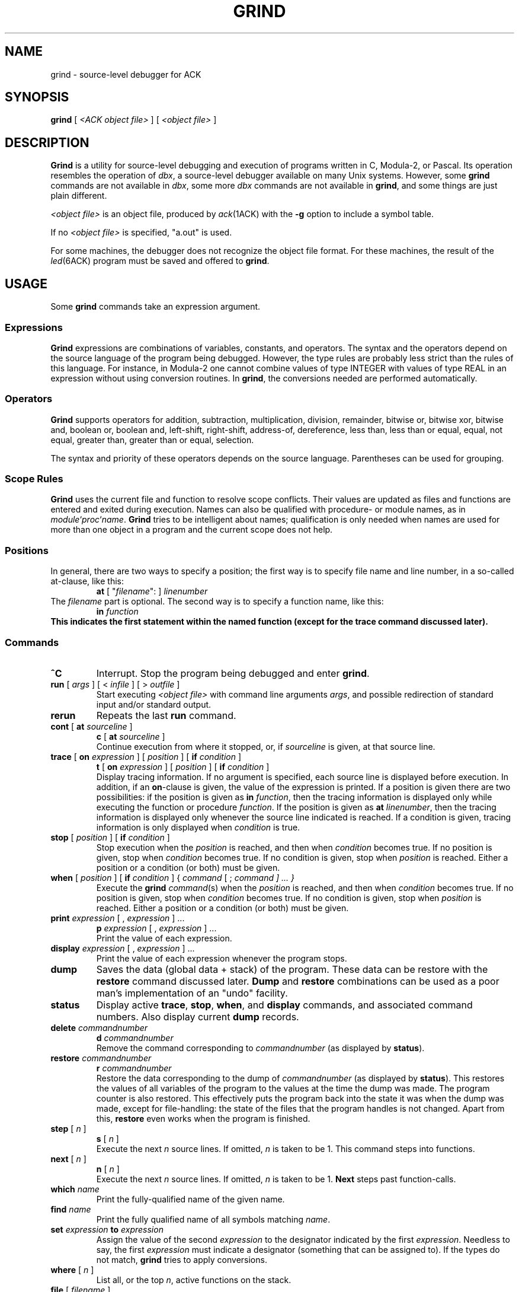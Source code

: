 .\" $Header$
.TH GRIND 1ACK
.SH NAME
grind \- source-level debugger for ACK
.SH SYNOPSIS
.B grind
[
.I <ACK object file>
]
[
.I <object file>
]
.SH DESCRIPTION
.B Grind
is a utility for source-level debugging and execution of
programs written in C, Modula-2, or Pascal.
Its operation resembles the operation of 
.IR dbx ,
a source-level debugger
available on many Unix systems. However, some
.B grind
commands are not available in
.IR dbx ,
some more
.I dbx
commands are not available in
.BR grind ,
and some things are just plain different.
.LP
.I <object file>
is an object file, produced by
.IR ack (1ACK)
with the
.B \-g
option to include a symbol table.
.LP
If no
.I <object file>
is specified, "a.out" is used.
.LP
For some machines, the debugger does not recognize the object file
format. For these machines, the result of the
.IR led (6ACK)
program must be saved and offered to
.BR grind .
.SH USAGE
Some
.B grind
commands take an expression argument.
.SS Expressions
.B Grind
expressions are combinations of variables, constants, and operators.
The syntax and the operators depend on the source language of the program
being debugged. However, the type rules are probably less strict than the
rules of this language. For instance, in Modula-2 one cannot combine
values of type INTEGER with values of type REAL in an expression without
using conversion routines. In
.BR grind ,
the conversions needed are performed automatically.
.SS Operators
.LP
.B Grind
supports operators for addition, subtraction, multiplication, division,
remainder, bitwise or, bitwise xor, bitwise and, boolean or,
boolean and, left-shift, right-shift, address-of, dereference, less than,
less than or equal, equal, not equal, greater than, greater than or equal,
selection.
.LP
The syntax and priority of these operators depends on the source language.
Parentheses can be used for grouping.
.SS "Scope Rules"
.LP
.B Grind
uses the current file and function to resolve scope conflicts.
Their values are updated as files and functions are entered and exited
during execution.
Names can also be qualified with procedure- or module names, as in
\fImodule\fP`\fIproc\fP`\fIname\fP.
.B Grind
tries to be intelligent about names; qualification is only needed when
names are used for more than one object in a program and the current scope
does not help.
.SS "Positions"
In general, there are two ways to specify a position; the first way is
to specify file name and line number, in a so-called at-clause, like this:
.RS
\fBat\fP [ "\fIfilename\fP": ] \fIlinenumber\fP
.RE
The
.I filename
part is optional.
The second way is to specify a function name, like this:
.RS
\fBin \fIfunction\fP
.RE
This indicates the first statement within the named function (except for
the trace command discussed later).
.SS "Commands"
.TP
.B ^C
Interrupt.  Stop the program being debugged and enter
.BR grind .
.TP
\fBrun\fP [ \fIargs\fP ] [ < \fIinfile\fP ] [ > \fIoutfile\fP ]
Start executing
.I <object file>
with command line arguments
.IR args ,
and possible redirection of standard input and/or standard output.
.TP
.B rerun
Repeats the last
.B run
command.
.TP
\fBcont\fP [ \fBat\fP \fIsourceline\fP ]
.ti -0.5i
\fBc\fP [ \fBat\fP \fIsourceline\fP ]
.br
Continue execution from where it stopped, or, if \fIsourceline\fP is
given, at that source line.
.TP
\fBtrace\fP [ \fBon\fP \fIexpression\fP ] [ \fIposition\fP ] [ \fBif\fP \fIcondition\fP ]
.ti -0.5i
\fBt\fP [ \fBon\fP \fIexpression\fP ] [ \fIposition\fP ] [ \fBif\fP \fIcondition\fP ]
.br
Display tracing information.
If no argument is specified, each source line is displayed before
execution.
In addition, if an \fBon\fP-clause is given, the value of the expression
is printed.
If a position is given there are two possibilities: if the position is
given as \fBin\fP \fIfunction\fP, then the tracing information is
displayed only while executing the function or
procedure
.IR function .
If the position is given as \fBat\fP \fIlinenumber\fP,
then the tracing information is displayed only whenever the source line
indicated is reached.
If a condition is given, tracing information is only displayed when
.I condition
is true.
.TP
\fBstop\fP [ \fIposition\fP ] [ \fBif\fP \fIcondition\fP ]
Stop execution when the
.I position
is reached, and then when
.I condition
becomes true.
If no position is given, stop when
.I condition
becomes true.
If no condition is given, stop when
.I position
is reached.
Either a position or a condition (or both) must be given.
.TP
\fBwhen\fP [ \fIposition\fP ] [ \fBif\fP \fIcondition\fP ] { \fIcommand\fP [ ; \fIcommand ] ... }
Execute the
.B grind
.IR command (s)
when the
.I position
is reached, and then when
.I condition
becomes true.
If no position is given, stop when
.I condition
becomes true.
If no condition is given, stop when
.I position
is reached.
Either a position or a condition (or both) must be given.
.TP
\fBprint\fP \fIexpression\fP [ , \fIexpression\fP ] ...
.ti -0.5i
\fBp\fP \fIexpression\fP [ , \fIexpression\fP ] ...
.br
Print the value of each expression.
.TP
\fBdisplay\fP \fIexpression\fP [ , \fIexpression\fP ] ...
Print the value of each expression whenever the program stops.
.TP
.B dump
Saves the data (global data + stack) of the program. These data can
be restore with the
.B restore
command discussed later.
.B Dump
and
.B restore
combinations can be used as a poor man's implementation of an "undo"
facility.
.TP
.B status
Display active
.BR trace ,
.BR stop ,
.BR when ,
and
.B display
commands, and associated command numbers.
Also display current
.B dump
records.
.TP
\fBdelete\fP \fIcommandnumber\fP
.ti -0.5i
\fBd\fP \fIcommandnumber\fP
.br
Remove the command corresponding to \fIcommandnumber\fP
(as displayed by
.BR status ).
.TP
\fBrestore\fP \fIcommandnumber\fP
.ti -0.5i
\fBr\fP \fIcommandnumber\fP
.br
Restore the data corresponding to the dump of \fIcommandnumber\fP
(as displayed by
.BR status ).
This restores the values of all variables of the program to the values
at the time the dump was made. The program counter is also restored.
This effectively puts the program back into the state it was when the
dump was made, except for file-handling: the state of the files that
the program handles is not changed.
Apart from this,
.B restore
even works when the program is finished.
.TP
\fBstep\fP [ \fIn\fP ]
.ti -0.5i
\fBs\fP [ \fIn\fP ]
.br
Execute the next
.I n
source lines.
If omitted,
.I n
is taken to be 1.
This command steps into functions.
.TP
\fBnext\fP [ \fIn\fP ]
.ti -0.5i
\fBn\fP [ \fIn\fP ]
.br
Execute the next
.I n
source lines.
If omitted,
.I n
is taken to be 1.
.B Next
steps past function-calls.
.TP
\fBwhich\fP \fIname\fP
Print the fully-qualified name of the given name.
.TP
\fBfind\fP \fIname\fP
Print the fully qualified name of all symbols matching
.IR name .
.TP
\fBset\fP \fIexpression\fP \fBto\fP \fIexpression\fP
Assign the value of the second
.I expression
to the designator indicated by the first
.IR expression .
Needless to say, the first
.I expression
must indicate a designator (something that can be assigned to).
If the types do not match,
.B grind
tries to apply conversions.
.TP
\fBwhere\fP [ \fIn\fP ]
List all, or the top
.IR n ,
active functions on the stack.
.TP
\fBfile\fP [ \fIfilename\fP ]
Print the name of the current source file, or
change the current source file to
.IR filename .
.TP
\fBlist\fP [ \fIstartline\fP [ , \fIendline\fP ]  | \fIfunction\fP ]
.ti -0.5i
\fBl\fP [ \fIstartline\fP [ , \fIendline\fP ]  | \fIfunction\fP ]
.br
If no arguments are given, list the next ten lines from current source file,
if a
.I startline
is given, list from
.I startline
through
.IR endline ,
or
list from five lines above, to five lines below
the first statement of
.IR function .
.TP
.B quit
Exit
.BR grind .
.LP
Some commands can be repeated by entering an empty command line: step,
next, print, list, status, cont.
.SH ENVIRONMENT
P.M.
.SH SEE ALSO
.IR ack (1ACK).
.IR led (6ACK).
.SH REMARKS
.LP
.B Grind
does not understand the scope of WITH statements. The scope information needed
is not available in the symbol table.
.SH BUGS
.LP
.B Grind
does not correctly handle bit-fields.
